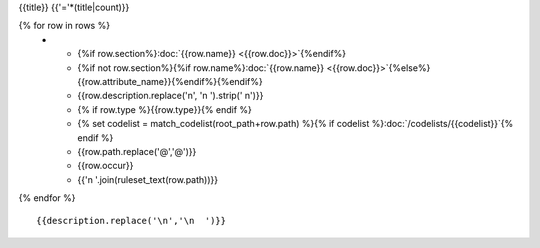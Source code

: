 {{title}}
{{'='*(title|count)}}

.. list-table::
    :header-rows: 1

    * - Section
      - Item
      - Description
      - Type
      - Codelist
      - XML
      - Occur
      - Rules

{% for row in rows %}
    * - {%if row.section%}:doc:`{{row.name}} <{{row.doc}}>`{%endif%}
      - {%if not row.section%}{%if row.name%}:doc:`{{row.name}} <{{row.doc}}>`{%else%}{{row.attribute_name}}{%endif%}{%endif%}
      - {{row.description.replace('\n', '\n        ').strip(' \n')}}
      - {% if row.type %}{{row.type}}{% endif %}
      - {% set codelist = match_codelist(root_path+row.path) %}{% if codelist %}:doc:`/codelists/{{codelist}}`{% endif %}
      - {{row.path.replace('@','\@')}}
      - {{row.occur}}
      - {{'\n        '.join(ruleset_text(row.path))}}
{% endfor %}

::

  {{description.replace('\n','\n  ')}}
